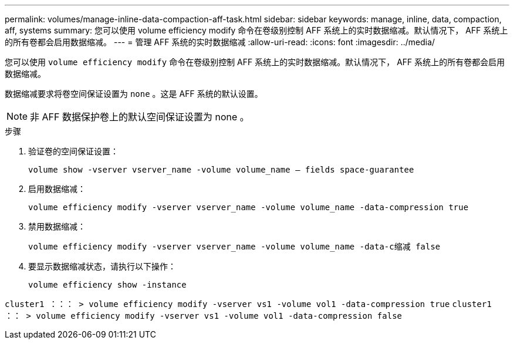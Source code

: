 ---
permalink: volumes/manage-inline-data-compaction-aff-task.html 
sidebar: sidebar 
keywords: manage, inline, data, compaction, aff, systems 
summary: 您可以使用 volume efficiency modify 命令在卷级别控制 AFF 系统上的实时数据缩减。默认情况下， AFF 系统上的所有卷都会启用数据缩减。 
---
= 管理 AFF 系统的实时数据缩减
:allow-uri-read: 
:icons: font
:imagesdir: ../media/


[role="lead"]
您可以使用 `volume efficiency modify` 命令在卷级别控制 AFF 系统上的实时数据缩减。默认情况下， AFF 系统上的所有卷都会启用数据缩减。

数据缩减要求将卷空间保证设置为 `none` 。这是 AFF 系统的默认设置。

[NOTE]
====
非 AFF 数据保护卷上的默认空间保证设置为 none 。

====
.步骤
. 验证卷的空间保证设置：
+
`volume show -vserver vserver_name -volume volume_name – fields space-guarantee`

. 启用数据缩减：
+
`volume efficiency modify -vserver vserver_name -volume volume_name -data-compression true`

. 禁用数据缩减：
+
`volume efficiency modify -vserver vserver_name -volume volume_name -data-c缩减 false`

. 要显示数据缩减状态，请执行以下操作：
+
`volume efficiency show -instance`



`cluster1 ：：： > volume efficiency modify -vserver vs1 -volume vol1 -data-compression true` `cluster1 ：： > volume efficiency modify -vserver vs1 -volume vol1 -data-compression false`

